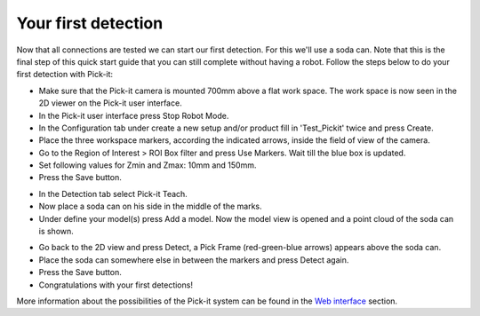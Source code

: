 Your first detection
====================

Now that all connections are tested we can start our first detection.
For this we'll use a soda can. Note that this is the final step of this
quick start guide that you can still complete without having a robot.
Follow the steps below to do your first detection with Pick-it:

-  Make sure that the Pick-it camera is mounted 700mm above a flat work
   space. The work space is now seen in the 2D viewer on the Pick-it
   user interface.
-  In the Pick-it user interface press Stop Robot Mode.
-  In the Configuration tab under create a new setup and/or product fill
   in 'Test\_Pickit' twice and press Create.
-  Place the three workspace markers, according the indicated arrows,
   inside the field of view of the camera.
-  Go to the Region of Interest > ROI Box filter and press Use Markers.
   Wait till the blue box is updated. 
-  Set following values for Zmin and Zmax: 10mm and 150mm.
-  Press the Save button.

|image0|

-  In the Detection tab select Pick-it Teach. 
-  Now place a soda can on his side in the middle of the marks.
-  Under define your model(s) press Add a model. Now the model view is
   opened and a point cloud of the soda can is shown.

|image1|

-  Go back to the 2D view and press Detect, a Pick Frame (red-green-blue
   arrows) appears above the soda can.
-  Place the soda can somewhere else in between the markers and press
   Detect again.
-  Press the Save button.
-  Congratulations with your first detections!

|image2|

.. raw:: html

   <div class="callout">

More information about the possibilities of the Pick-it system can be
found in the \ `Web
interface <https://support.pickit3d.com/article/154-web-interface-an-extensive-overview>`__
section.

.. raw:: html

   </div>

.. |image0| image:: https://s3.amazonaws.com/helpscout.net/docs/assets/583bf3f79033600698173725/images/5b4cac402c7d3a03f89c9c55/file-8Tp0RC4fu0.png
.. |image1| image:: https://s3.amazonaws.com/helpscout.net/docs/assets/583bf3f79033600698173725/images/5b4cad902c7d3a03f89c9c64/file-y2BUtRcZO3.png
.. |image2| image:: https://s3.amazonaws.com/helpscout.net/docs/assets/583bf3f79033600698173725/images/5b4cae3f2c7d3a03f89c9c6a/file-UH6pvOihaT.png

